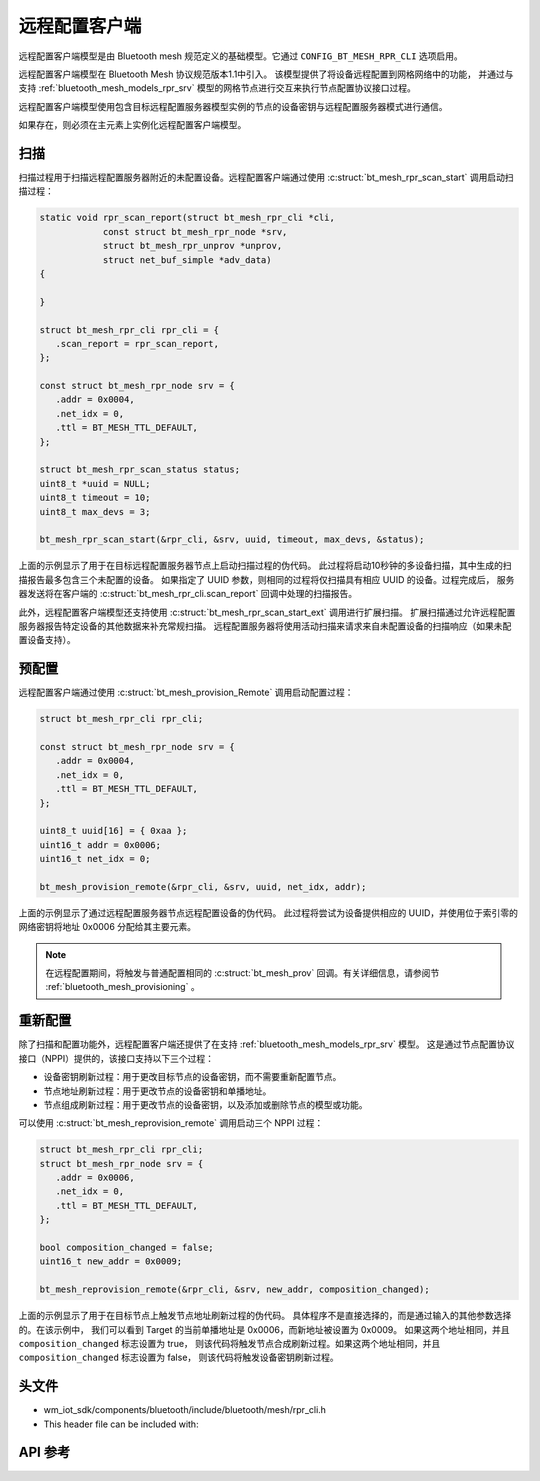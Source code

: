 .. _bluetooth_mesh_models_rpr_cli:

远程配置客户端
##########################

远程配置客户端模型是由 Bluetooth mesh 规范定义的基础模型。它通过 ``CONFIG_BT_MESH_RPR_CLI`` 选项启用。

远程配置客户端模型在 Bluetooth Mesh 协议规范版本1.1中引入。
该模型提供了将设备远程配置到网格网络中的功能，
并通过与支持 :ref:`bluetooth_mesh_models_rpr_srv` 模型的网格节点进行交互来执行节点配置协议接口过程。

远程配置客户端模型使用包含目标远程配置服务器模型实例的节点的设备密钥与远程配置服务器模式进行通信。

如果存在，则必须在主元素上实例化远程配置客户端模型。

扫描
===============

扫描过程用于扫描远程配置服务器附近的未配置设备。远程配置客户端通过使用 :c:struct:`bt_mesh_rpr_scan_start` 调用启动扫描过程：

.. code-block:: C

      static void rpr_scan_report(struct bt_mesh_rpr_cli *cli,
                  const struct bt_mesh_rpr_node *srv,
                  struct bt_mesh_rpr_unprov *unprov,
                  struct net_buf_simple *adv_data)
      {

      }

      struct bt_mesh_rpr_cli rpr_cli = {
         .scan_report = rpr_scan_report,
      };

      const struct bt_mesh_rpr_node srv = {
         .addr = 0x0004,
         .net_idx = 0,
         .ttl = BT_MESH_TTL_DEFAULT,
      };

      struct bt_mesh_rpr_scan_status status;
      uint8_t *uuid = NULL;
      uint8_t timeout = 10;
      uint8_t max_devs = 3;

      bt_mesh_rpr_scan_start(&rpr_cli, &srv, uuid, timeout, max_devs, &status);

上面的示例显示了用于在目标远程配置服务器节点上启动扫描过程的伪代码。
此过程将启动10秒钟的多设备扫描，其中生成的扫描报告最多包含三个未配置的设备。
如果指定了 UUID 参数，则相同的过程将仅扫描具有相应 UUID 的设备。过程完成后，
服务器发送将在客户端的 :c:struct:`bt_mesh_rpr_cli.scan_report` 回调中处理的扫描报告。

此外，远程配置客户端模型还支持使用 :c:struct:`bt_mesh_rpr_scan_start_ext` 调用进行扩展扫描。
扩展扫描通过允许远程配置服务器报告特定设备的其他数据来补充常规扫描。
远程配置服务器将使用活动扫描来请求来自未配置设备的扫描响应（如果未配置设备支持）。

预配置
===============

远程配置客户端通过使用 :c:struct:`bt_mesh_provision_Remote` 调用启动配置过程：

.. code-block:: C

      struct bt_mesh_rpr_cli rpr_cli;

      const struct bt_mesh_rpr_node srv = {
         .addr = 0x0004,
         .net_idx = 0,
         .ttl = BT_MESH_TTL_DEFAULT,
      };

      uint8_t uuid[16] = { 0xaa };
      uint16_t addr = 0x0006;
      uint16_t net_idx = 0;

      bt_mesh_provision_remote(&rpr_cli, &srv, uuid, net_idx, addr);

上面的示例显示了通过远程配置服务器节点远程配置设备的伪代码。
此过程将尝试为设备提供相应的 UUID，并使用位于索引零的网络密钥将地址 0x0006 分配给其主要元素。

.. note::
   在远程配置期间，将触发与普通配置相同的 :c:struct:`bt_mesh_prov` 回调。有关详细信息，请参阅节 :ref:`bluetooth_mesh_provisioning` 。

重新配置
===============

除了扫描和配置功能外，远程配置客户端还提供了在支持 :ref:`bluetooth_mesh_models_rpr_srv` 模型。
这是通过节点配置协议接口（NPPI）提供的，该接口支持以下三个过程：

* 设备密钥刷新过程：用于更改目标节点的设备密钥，而不需要重新配置节点。
* 节点地址刷新过程：用于更改节点的设备密钥和单播地址。
* 节点组成刷新过程：用于更改节点的设备密钥，以及添加或删除节点的模型或功能。

可以使用 :c:struct:`bt_mesh_reprovision_remote` 调用启动三个 NPPI 过程：

.. code-block:: C

      struct bt_mesh_rpr_cli rpr_cli;
      struct bt_mesh_rpr_node srv = {
         .addr = 0x0006,
         .net_idx = 0,
         .ttl = BT_MESH_TTL_DEFAULT,
      };

      bool composition_changed = false;
      uint16_t new_addr = 0x0009;

      bt_mesh_reprovision_remote(&rpr_cli, &srv, new_addr, composition_changed);

上面的示例显示了用于在目标节点上触发节点地址刷新过程的伪代码。
具体程序不是直接选择的，而是通过输入的其他参数选择的。在该示例中，
我们可以看到 Target 的当前单播地址是 0x0006，而新地址被设置为 0x0009。
如果这两个地址相同，并且 ``composition_changed`` 标志设置为 true，
则该代码将触发节点合成刷新过程。如果这两个地址相同，并且 ``composition_changed`` 标志设置为 false，
则该代码将触发设备密钥刷新过程。

头文件
===============

- wm_iot_sdk/components/bluetooth/include/bluetooth/mesh/rpr_cli.h
- This header file can be included with:

.. code-block:: c
   :emphasize-lines: 1

   #include "bluetooth/mesh/rpr_cli.h"

API 参考
===============

.. doxygengroup:: bt_mesh_rpr_cli
   :project: wm-iot-sdk-apis
   :members:
